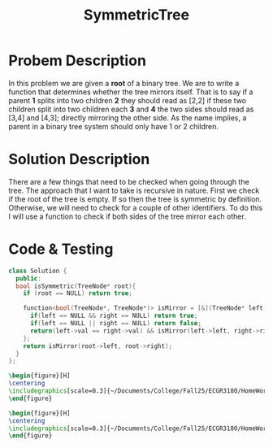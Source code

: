 :PROPERTIES:
:ID:       ab692af8-5352-45ff-b1da-aef23bd7d497
:END:
#+title: SymmetricTree
#+filetags: Homework

#+OPTIONS: toc:nil
#+begin_export latex
\clearpage
#+END_EXPORT

* Probem Description
In this problem we are given a *root* of a binary tree. We are to write a function that determines whether the tree mirrors itself. That is to say if a parent *1* splits into two children *2* they should read as [2,2] if these two children split into two children each *3* and *4* the two sides should read as [3,4] and [4,3]; directly mirroring the other side. As the name implies, a parent in a binary tree system should only have 1 or 2 children.
* Solution Description
There are a few things that need to be checked when going through the tree. The approach that I want to take is recursive in nature. First we check if the root of the tree is empty. If so then the tree is symmetric by definition. Otherwise, we will need to check for a couple of other identifiers. To do this I will use a function to check if both sides of the tree mirror each other.


* Code & Testing
#+begin_src cpp
class Solution {
  public:
  bool isSymmetric(TreeNode* root){
    if (root == NULL) return true;

    function<bool(TreeNode*, TreeNode*)> isMirror = [&](TreeNode* left, TreeNode* right) -> bool {
      if(left == NULL && right == NULL) return true;
      if(left == NULL || right == NULL) return false;
      return(left->val == right->val) && isMirror(left->left, right->right) && isMirror(left->right, right->left);
    };
    return isMirror(root->left, root->right);
  }
};
#+end_src



#+begin_src latex
\begin{figure}[H]
\centering
\includegraphics[scale=0.3]{~/Documents/College/Fall25/ECGR3180/HomeWork/LeetCode/Symmetric_Tree/Results.png}
\end{figure}
#+end_src

#+begin_src latex
\begin{figure}[H]
\centering
\includegraphics[scale=0.3]{~/Documents/College/Fall25/ECGR3180/HomeWork/LeetCode/Symmetric_Tree/Complexity.png}
\end{figure}
#+end_src
